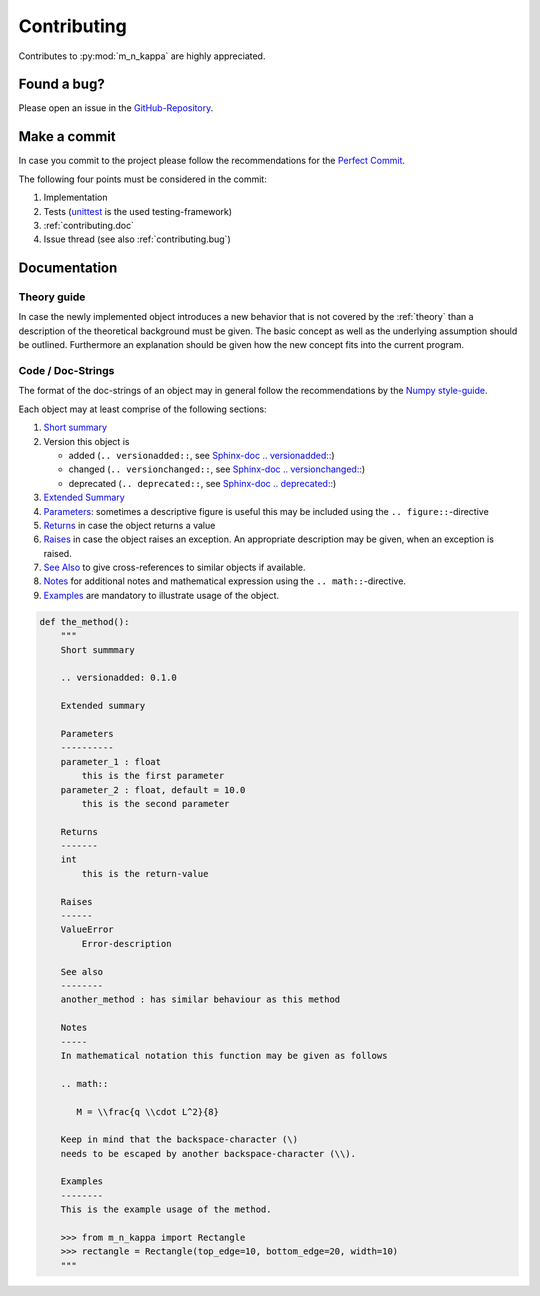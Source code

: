 .. _contributing:

Contributing
************

Contributes to :py:mod:`m_n_kappa` are highly appreciated.

.. _contributing.bug:

Found a bug?
============

Please open an issue in the `GitHub-Repository <https://github.com/JohannesSchorr/M-N-Kappa/issues>`_.

.. _contributing.commit:

Make a commit
=============
In case you commit to the project please follow the recommendations for the
`Perfect Commit <https://simonwillison.net/2022/Oct/29/the-perfect-commit/>`_.

The following four points must be considered in the commit:

1. Implementation
2. Tests (`unittest <https://docs.python.org/3/library/unittest.html>`_ is the used testing-framework)
3. :ref:`contributing.doc`
4. Issue thread (see also :ref:`contributing.bug`)

.. _contributing.doc:

Documentation
=============

.. _contributing.theory:

Theory guide
------------
In case the newly implemented object introduces a new behavior that is not covered by the :ref:`theory` than a
description of the theoretical background must be given.
The basic concept as well as the underlying assumption should be outlined.
Furthermore an explanation should be given how the new concept fits into the current program.


.. _contributing.doc.code:

Code / Doc-Strings
------------------

The format of the doc-strings of an object may in general follow the recommendations by
the `Numpy style-guide <https://numpydoc.readthedocs.io/en/latest/format.html#sections>`_.

Each object may at least comprise of the following sections:

1. `Short summary <https://numpydoc.readthedocs.io/en/latest/format.html#short-summary>`_
2. Version this object is

   - added (``.. versionadded::``,
     see `Sphinx-doc .. versionadded:: <https://www.sphinx-doc.org/en/master/usage/restructuredtext/directives.html#directive-versionadded>`_)
   - changed (``.. versionchanged::``,
     see `Sphinx-doc .. versionchanged:: <https://www.sphinx-doc.org/en/master/usage/restructuredtext/directives.html#directive-versionchanged>`_)
   - deprecated (``.. deprecated::``,
     see `Sphinx-doc .. deprecated:: <https://www.sphinx-doc.org/en/master/usage/restructuredtext/directives.html#directive-deprecated>`_)

3. `Extended Summary <https://numpydoc.readthedocs.io/en/latest/format.html#extended-summary>`_
4. `Parameters <https://numpydoc.readthedocs.io/en/latest/format.html#parameters>`_:
   sometimes a descriptive figure is useful this may be included using the ``.. figure::``-directive
5. `Returns <https://numpydoc.readthedocs.io/en/latest/format.html#returns>`_ in case the object returns a value
6. `Raises <https://numpydoc.readthedocs.io/en/latest/format.html#raises>`_ in case the object raises an exception.
   An appropriate description may be given, when an exception is raised.
7. `See Also <https://numpydoc.readthedocs.io/en/latest/format.html#see-also>`_ to give cross-references to similar
   objects if available.
8. `Notes <https://numpydoc.readthedocs.io/en/latest/format.html#notes>`_ for additional notes and mathematical
   expression using the ``.. math::``-directive.
9. `Examples <https://numpydoc.readthedocs.io/en/latest/format.html#examples>`_ are mandatory to illustrate
   usage of the object.


.. code-block:: python

   def the_method():
       """
       Short summmary

       .. versionadded: 0.1.0

       Extended summary

       Parameters
       ----------
       parameter_1 : float
           this is the first parameter
       parameter_2 : float, default = 10.0
           this is the second parameter

       Returns
       -------
       int
           this is the return-value

       Raises
       ------
       ValueError
           Error-description

       See also
       --------
       another_method : has similar behaviour as this method

       Notes
       -----
       In mathematical notation this function may be given as follows

       .. math::

          M = \\frac{q \\cdot L^2}{8}

       Keep in mind that the backspace-character (\)
       needs to be escaped by another backspace-character (\\).

       Examples
       --------
       This is the example usage of the method.

       >>> from m_n_kappa import Rectangle
       >>> rectangle = Rectangle(top_edge=10, bottom_edge=20, width=10)
       """
